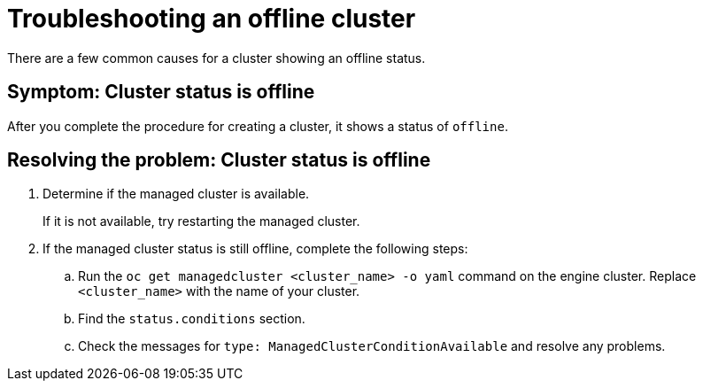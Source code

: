 [#troubleshooting-an-offline-cluster]
= Troubleshooting an offline cluster

There are a few common causes for a cluster showing an offline status. 

[#symptom-cluster-offline]
== Symptom: Cluster status is offline

After you complete the procedure for creating a cluster, it shows a status of `offline`.

[#resolving-cluster-offline]
== Resolving the problem: Cluster status is offline

. Determine if the managed cluster is available.

+
If it is not available, try restarting the managed cluster.

. If the managed cluster status is still offline, complete the following steps:

.. Run the `oc get managedcluster <cluster_name> -o yaml` command on the engine cluster. Replace `<cluster_name>` with the name of your cluster.
.. Find the `status.conditions` section.
.. Check the messages for `type: ManagedClusterConditionAvailable` and resolve any problems. 

